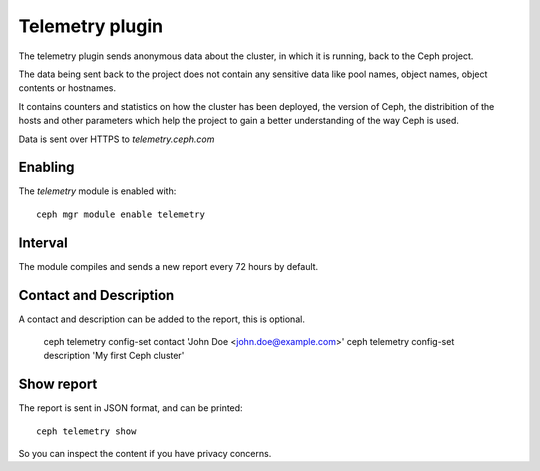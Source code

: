 Telemetry plugin
================
The telemetry plugin sends anonymous data about the cluster, in which it is running, back to the Ceph project.

The data being sent back to the project does not contain any sensitive data like pool names, object names, object contents or hostnames.

It contains counters and statistics on how the cluster has been deployed, the version of Ceph, the distribition of the hosts and other parameters which help the project to gain a better understanding of the way Ceph is used.

Data is sent over HTTPS to *telemetry.ceph.com*

Enabling
--------

The *telemetry* module is enabled with::

  ceph mgr module enable telemetry


Interval
--------
The module compiles and sends a new report every 72 hours by default.

Contact and Description
-----------------------
A contact and description can be added to the report, this is optional.

  ceph telemetry config-set contact 'John Doe <john.doe@example.com>'
  ceph telemetry config-set description 'My first Ceph cluster'

Show report
-----------
The report is sent in JSON format, and can be printed::

  ceph telemetry show

So you can inspect the content if you have privacy concerns.

